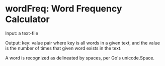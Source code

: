 * wordFreq: Word Frequency Calculator
  Input: a text-file

  Output: key: value pair where key is all words in a given text,
  and the value is the number of times that given word exists in the
  text.

  A word is recognized as delineated by spaces, per Go's unicode.Space.
